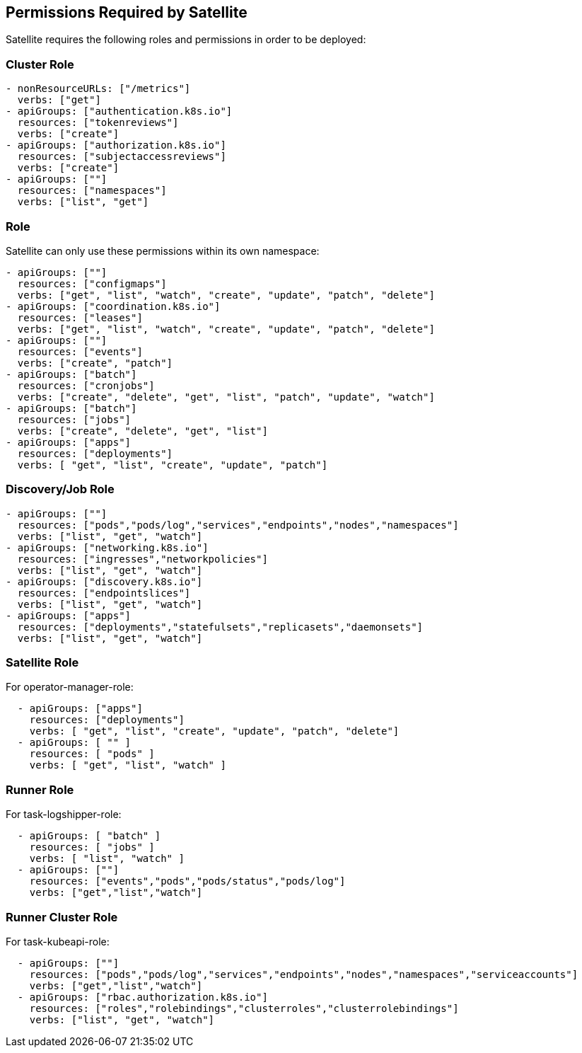 == Permissions Required by Satellite

Satellite requires the following roles and permissions in order to be deployed:

=== Cluster Role

----
- nonResourceURLs: ["/metrics"]
  verbs: ["get"]
- apiGroups: ["authentication.k8s.io"]
  resources: ["tokenreviews"]
  verbs: ["create"]
- apiGroups: ["authorization.k8s.io"]
  resources: ["subjectaccessreviews"]
  verbs: ["create"]
- apiGroups: [""]
  resources: ["namespaces"]
  verbs: ["list", "get"]
----  


=== Role

Satellite can only use these permissions within its own namespace:

----
- apiGroups: [""]
  resources: ["configmaps"]
  verbs: ["get", "list", "watch", "create", "update", "patch", "delete"]
- apiGroups: ["coordination.k8s.io"]
  resources: ["leases"]
  verbs: ["get", "list", "watch", "create", "update", "patch", "delete"]
- apiGroups: [""]
  resources: ["events"]
  verbs: ["create", "patch"]
- apiGroups: ["batch"]
  resources: ["cronjobs"]
  verbs: ["create", "delete", "get", "list", "patch", "update", "watch"]
- apiGroups: ["batch"]
  resources: ["jobs"]
  verbs: ["create", "delete", "get", "list"]
- apiGroups: ["apps"]
  resources: ["deployments"]
  verbs: [ "get", "list", "create", "update", "patch"]
----


=== Discovery/Job Role

----
- apiGroups: [""]
  resources: ["pods","pods/log","services","endpoints","nodes","namespaces"]
  verbs: ["list", "get", "watch"]
- apiGroups: ["networking.k8s.io"]
  resources: ["ingresses","networkpolicies"]
  verbs: ["list", "get", "watch"]
- apiGroups: ["discovery.k8s.io"]
  resources: ["endpointslices"]
  verbs: ["list", "get", "watch"]
- apiGroups: ["apps"]
  resources: ["deployments","statefulsets","replicasets","daemonsets"]
  verbs: ["list", "get", "watch"]
----

=== Satellite Role

For operator-manager-role: 

----
  - apiGroups: ["apps"]
    resources: ["deployments"]
    verbs: [ "get", "list", "create", "update", "patch", "delete"]
  - apiGroups: [ "" ]
    resources: [ "pods" ]
    verbs: [ "get", "list", "watch" ]
----

=== Runner Role

For task-logshipper-role: 

----
  - apiGroups: [ "batch" ]
    resources: [ "jobs" ]
    verbs: [ "list", "watch" ]
  - apiGroups: [""]
    resources: ["events","pods","pods/status","pods/log"]
    verbs: ["get","list","watch"]
----

=== Runner Cluster Role

For task-kubeapi-role: 

----
  - apiGroups: [""]
    resources: ["pods","pods/log","services","endpoints","nodes","namespaces","serviceaccounts"]
    verbs: ["get","list","watch"]
  - apiGroups: ["rbac.authorization.k8s.io"]
    resources: ["roles","rolebindings","clusterroles","clusterrolebindings"]
    verbs: ["list", "get", "watch"]
----